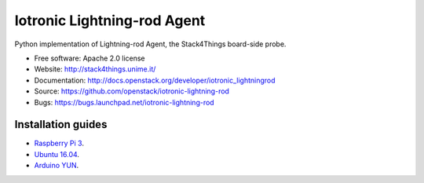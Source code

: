 ===============================
Iotronic Lightning-rod Agent
===============================

Python implementation of Lightning-rod Agent, the Stack4Things
board-side probe.

* Free software: Apache 2.0 license
* Website: http://stack4things.unime.it/
* Documentation: http://docs.openstack.org/developer/iotronic_lightningrod
* Source: https://github.com/openstack/iotronic-lightning-rod
* Bugs: https://bugs.launchpad.net/iotronic-lightning-rod


Installation guides
-------------------

* `Raspberry Pi 3 <https://github.com/MDSLab/iotronic-lightning-rod-agent/blob/master/doc/installation/raspberry_pi_3.rst>`_.

* `Ubuntu 16.04 <https://github.com/MDSLab/iotronic-lightning-rod-agent/blob/master/doc/installation/ubuntu1604.rst>`_.

* `Arduino YUN <https://github.com/MDSLab/iotronic-lightning-rod-agent/blob/master/doc/installation/arduino_yun.rst>`_.
